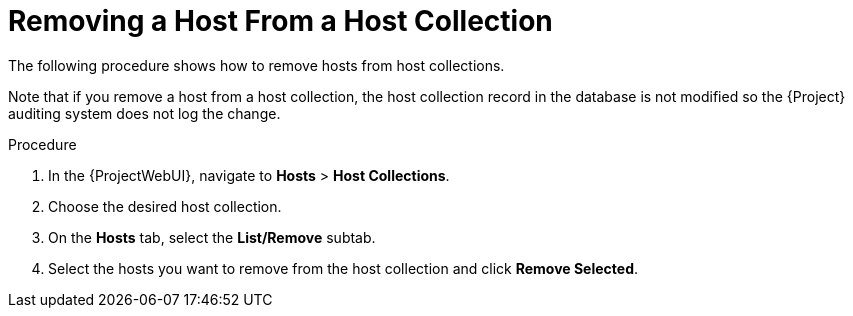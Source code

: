 [id="Removing_a_Host_From_a_Host_Collection_{context}"]
= Removing a Host From a Host Collection

The following procedure shows how to remove hosts from host collections.

Note that if you remove a host from a host collection, the host collection record in the database is not modified so the {Project} auditing system does not log the change.

.Procedure
. In the {ProjectWebUI}, navigate to *Hosts* > *Host Collections*.
. Choose the desired host collection.
. On the *Hosts* tab, select the *List/Remove* subtab.
. Select the hosts you want to remove from the host collection and click *Remove Selected*.
